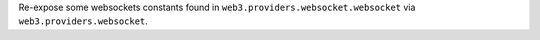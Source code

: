 Re-expose some websockets constants found in ``web3.providers.websocket.websocket`` via ``web3.providers.websocket``.
